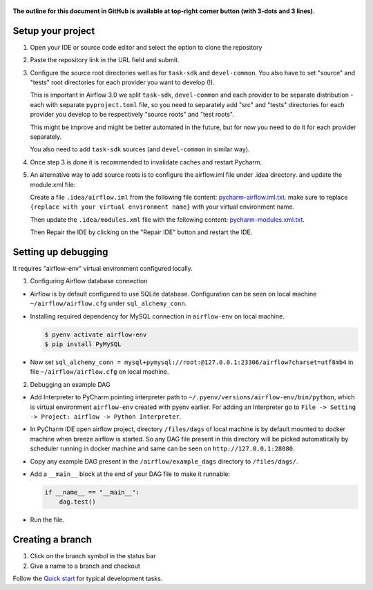  .. Licensed to the Apache Software Foundation (ASF) under one
    or more contributor license agreements.  See the NOTICE file
    distributed with this work for additional information
    regarding copyright ownership.  The ASF licenses this file
    to you under the Apache License, Version 2.0 (the
    "License"); you may not use this file except in compliance
    with the License.  You may obtain a copy of the License at

 ..   http://www.apache.org/licenses/LICENSE-2.0

 .. Unless required by applicable law or agreed to in writing,
    software distributed under the License is distributed on an
    "AS IS" BASIS, WITHOUT WARRANTIES OR CONDITIONS OF ANY
    KIND, either express or implied.  See the License for the
    specific language governing permissions and limitations
    under the License.

**The outline for this document in GitHub is available at top-right corner button (with 3-dots and 3 lines).**

Setup your project
##################

1. Open your IDE or source code editor and select the option to clone the repository

   .. raw:: html

      <div align="center" style="padding-bottom:10px">
        <img src="images/pycharm_clone.png"
             alt="Cloning github fork to Pycharm">
      </div>


2. Paste the repository link in the URL field and submit.

   .. raw:: html

      <div align="center" style="padding-bottom:10px">
        <img src="images/pycharm_click_on_clone.png"
             alt="Cloning github fork to Pycharm">
      </div>

3. Configure the source root directories well as for ``task-sdk`` and ``devel-common``.
   You also have to set "source" and "tests" root directories for each provider you want to develop (!).

   This is important in Airflow 3.0 we split ``task-sdk``, ``devel-common`` and each provider to be separate
   distribution - each with separate ``pyproject.toml`` file, so you need to separately
   add "src" and "tests" directories for each provider you develop to be respectively
   "source roots" and "test roots".

   This might be improve and might be better automated in the future, but for now you need to do it
   for each provider separately.

   .. raw:: html

      <div align="center" style="padding-bottom:10px">
        <img src="images/pycharm_add_provider_sources_and_tests.png"
             alt="Adding Source Root directories to Pycharm">
      </div>

   You also need to add ``task-sdk`` sources (and ``devel-common`` in similar way).

   .. raw:: html

      <div align="center" style="padding-bottom:10px">
        <img src="images/pycharm_add_task-sdk_sources.png"
             alt="Adding Source Root directories to Pycharm">
      </div>

4. Once step 3 is done it is recommended to invalidate caches and restart Pycharm.

   .. raw:: html

      <div align="center" style="padding-bottom:10px">
        <img src="images/pycharm_invalidate_caches.png"
             alt="Invalidate caches and restart Pycharm">
      </div>

5. An alternative way to add source roots is to configure the airflow.iml file under .idea directory. and update the
   module.xml file:

   Create a file ``.idea/airflow.iml`` from the following file content: `pycharm-airflow.iml.txt
   <../quick-start-ide/idea-xml-references/pycharm-airflow.iml.txt>`_.
   make sure to replace ``{replace with your virtual environment name}`` with your virtual environment name.

   Then update the ``.idea/modules.xml`` file with the following content: `pycharm-modules.xml.txt
   <../quick-start-ide/idea-xml-references/pycharm-modules.xml.txt>`_.

   Then Repair the IDE by clicking on the "Repair IDE" button and restart the IDE.

   .. raw:: html

      <div align="center" style="padding-bottom:10px">
        <img src="images/pycharm-airflow.iml.png"
             alt="airflow.iml">
      </div>

   .. raw:: html

        <div align="center" style="padding-bottom:10px">
          <img src="images/pycharm-modules.xml.png"
              alt="modules.xml">
        </div>

Setting up debugging
####################

It requires "airflow-env" virtual environment configured locally.

1. Configuring Airflow database connection

- Airflow is by default configured to use SQLite database. Configuration can be seen on local machine
  ``~/airflow/airflow.cfg`` under ``sql_alchemy_conn``.

- Installing required dependency for MySQL connection in ``airflow-env`` on local machine.

  .. code-block:: bash

    $ pyenv activate airflow-env
    $ pip install PyMySQL

- Now set ``sql_alchemy_conn = mysql+pymysql://root:@127.0.0.1:23306/airflow?charset=utf8mb4`` in file
  ``~/airflow/airflow.cfg`` on local machine.

2. Debugging an example DAG

- Add Interpreter to PyCharm pointing interpreter path to ``~/.pyenv/versions/airflow-env/bin/python``, which is virtual
  environment ``airflow-env`` created with pyenv earlier. For adding an Interpreter go to ``File -> Setting -> Project:
  airflow -> Python Interpreter``.

  .. raw:: html

    <div align="center" style="padding-bottom:10px">
      <img src="images/pycharm_add_interpreter.png"
           alt="Adding existing interpreter">
    </div>

- In PyCharm IDE open airflow project, directory ``/files/dags`` of local machine is by default mounted to docker
  machine when breeze airflow is started. So any DAG file present in this directory will be picked automatically by
  scheduler running in docker machine and same can be seen on ``http://127.0.0.1:28080``.

- Copy any example DAG present in the ``/airflow/example_dags`` directory to ``/files/dags/``.

- Add a ``__main__`` block at the end of your DAG file to make it runnable:

  .. code-block:: python

    if __name__ == "__main__":
        dag.test()

- Run the file.

Creating a branch
#################

1. Click on the branch symbol in the status bar

   .. raw:: html

      <div align="center" style="padding-bottom:10px">
        <img src="images/pycharm_creating_branch_1.png"
             alt="Creating a new branch">
      </div>

2. Give a name to a branch and checkout

   .. raw:: html

      <div align="center" style="padding-bottom:10px">
        <img src="images/pycharm_creating_branch_2.png"
             alt="Giving a name to a branch">
      </div>

Follow the `Quick start <../03_contributors_quick_start.rst>`_ for typical development tasks.
